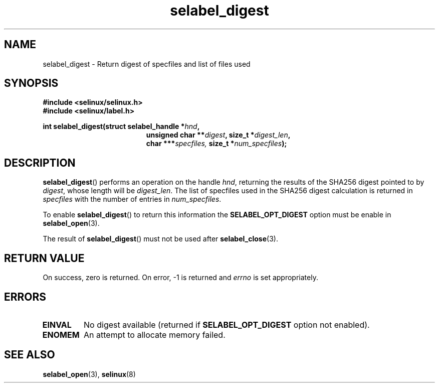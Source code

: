 .TH "selabel_digest" "3" "16 Sept 2015" "" "SELinux API documentation"
.SH "NAME"
selabel_digest \- Return digest of specfiles and list of files used
.
.SH "SYNOPSIS"
.B #include <selinux/selinux.h>
.br
.B #include <selinux/label.h>
.sp
.BI "int selabel_digest(struct selabel_handle *" hnd ,
.in +\w'int selabel_digest('u
.BI "unsigned char **" digest ,
.BI "size_t *" digest_len ,
.br
.BI "char ***" specfiles,
.BI "size_t *" num_specfiles ");"
.in
.
.SH "DESCRIPTION"
.BR selabel_digest ()
performs an operation on the handle
.IR hnd ,
returning the results of the SHA256 digest pointed to by
.IR digest ,
whose length will be
.IR digest_len .
The list of specfiles used in the SHA256 digest calculation is returned in
.I specfiles
with the number of entries in
.IR num_specfiles .
.sp
To enable
.BR selabel_digest ()
to return this information the
.B SELABEL_OPT_DIGEST
option must be enable in
.BR selabel_open (3).
.sp
The result of
.BR selabel_digest ()
must not be used after
.BR selabel_close (3).
.
.SH "RETURN VALUE"
On success, zero is returned.  On error, \-1 is returned and
.I errno
is set appropriately.
.
.SH "ERRORS"
.TP
.B EINVAL
No digest available (returned if
.B SELABEL_OPT_DIGEST
option not enabled).
.TP
.B ENOMEM
An attempt to allocate memory failed.
.
.SH "SEE ALSO"
.BR selabel_open (3),
.BR selinux (8)

